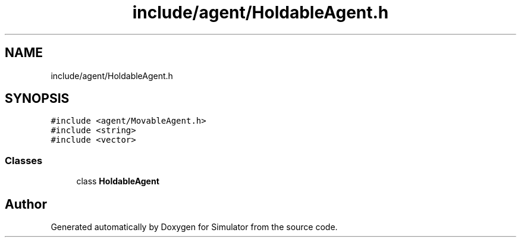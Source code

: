 .TH "include/agent/HoldableAgent.h" 3 "Thu May 20 2021" "Simulator" \" -*- nroff -*-
.ad l
.nh
.SH NAME
include/agent/HoldableAgent.h
.SH SYNOPSIS
.br
.PP
\fC#include <agent/MovableAgent\&.h>\fP
.br
\fC#include <string>\fP
.br
\fC#include <vector>\fP
.br

.SS "Classes"

.in +1c
.ti -1c
.RI "class \fBHoldableAgent\fP"
.br
.in -1c
.SH "Author"
.PP 
Generated automatically by Doxygen for Simulator from the source code\&.
